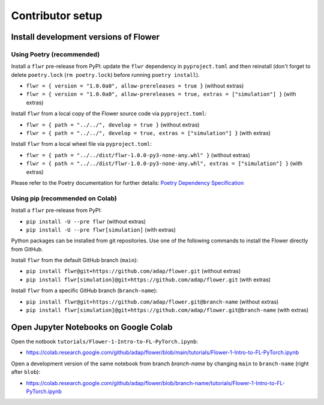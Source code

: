 Contributor setup
=================

Install development versions of Flower
--------------------------------------

Using Poetry (recommended)
~~~~~~~~~~~~~~~~~~~~~~~~~~

Install a ``flwr`` pre-release from PyPI: update the ``flwr`` dependency in ``pyproject.toml`` and then reinstall (don't forget to delete ``poetry.lock`` (``rm poetry.lock``) before running ``poetry install``).

- ``flwr = { version = "1.0.0a0", allow-prereleases = true }`` (without extras)
- ``flwr = { version = "1.0.0a0", allow-prereleases = true, extras = ["simulation"] }`` (with extras)

Install ``flwr`` from a local copy of the Flower source code via ``pyproject.toml``:

- ``flwr = { path = "../../", develop = true }`` (without extras)
- ``flwr = { path = "../../", develop = true, extras = ["simulation"] }`` (with extras)

Install ``flwr`` from a local wheel file via ``pyproject.toml``:

- ``flwr = { path = "../../dist/flwr-1.0.0-py3-none-any.whl" }`` (without extras)
- ``flwr = { path = "../../dist/flwr-1.0.0-py3-none-any.whl", extras = ["simulation"] }`` (with extras)

Please refer to the Poetry documentation for further details: `Poetry Dependency Specification <https://python-poetry.org/docs/dependency-specification/>`_

Using pip (recommended on Colab)
~~~~~~~~~~~~~~~~~~~~~~~~~~~~~~~~

Install a ``flwr`` pre-release from PyPI:

- ``pip install -U --pre flwr`` (without extras)
- ``pip install -U --pre flwr[simulation]`` (with extras)

Python packages can be installed from git repositories. Use one of the following commands to install the Flower directly from GitHub.

Install ``flwr`` from the default GitHub branch (``main``):

- ``pip install flwr@git+https://github.com/adap/flower.git`` (without extras)
- ``pip install flwr[simulation]@git+https://github.com/adap/flower.git`` (with extras)

Install ``flwr`` from a specific GitHub branch (``branch-name``):

- ``pip install flwr@git+https://github.com/adap/flower.git@branch-name`` (without extras)
- ``pip install flwr[simulation]@git+https://github.com/adap/flower.git@branch-name`` (with extras)


Open Jupyter Notebooks on Google Colab
--------------------------------------

Open the notbook ``tutorials/Flower-1-Intro-to-FL-PyTorch.ipynb``:

- https://colab.research.google.com/github/adap/flower/blob/main/tutorials/Flower-1-Intro-to-FL-PyTorch.ipynb

Open a development version of the same notebook from branch `branch-name` by changing ``main`` to ``branch-name`` (right after ``blob``):

- https://colab.research.google.com/github/adap/flower/blob/branch-name/tutorials/Flower-1-Intro-to-FL-PyTorch.ipynb
